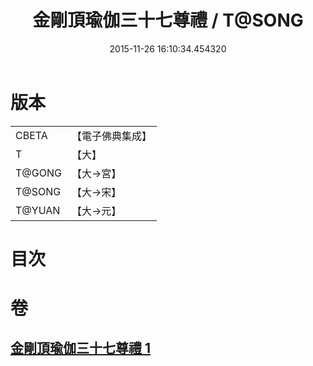 #+TITLE: 金剛頂瑜伽三十七尊禮 / T@SONG
#+DATE: 2015-11-26 16:10:34.454320
* 版本
 |     CBETA|【電子佛典集成】|
 |         T|【大】     |
 |    T@GONG|【大→宮】   |
 |    T@SONG|【大→宋】   |
 |    T@YUAN|【大→元】   |

* 目次
* 卷
** [[file:KR6j0046_001.txt][金剛頂瑜伽三十七尊禮 1]]
